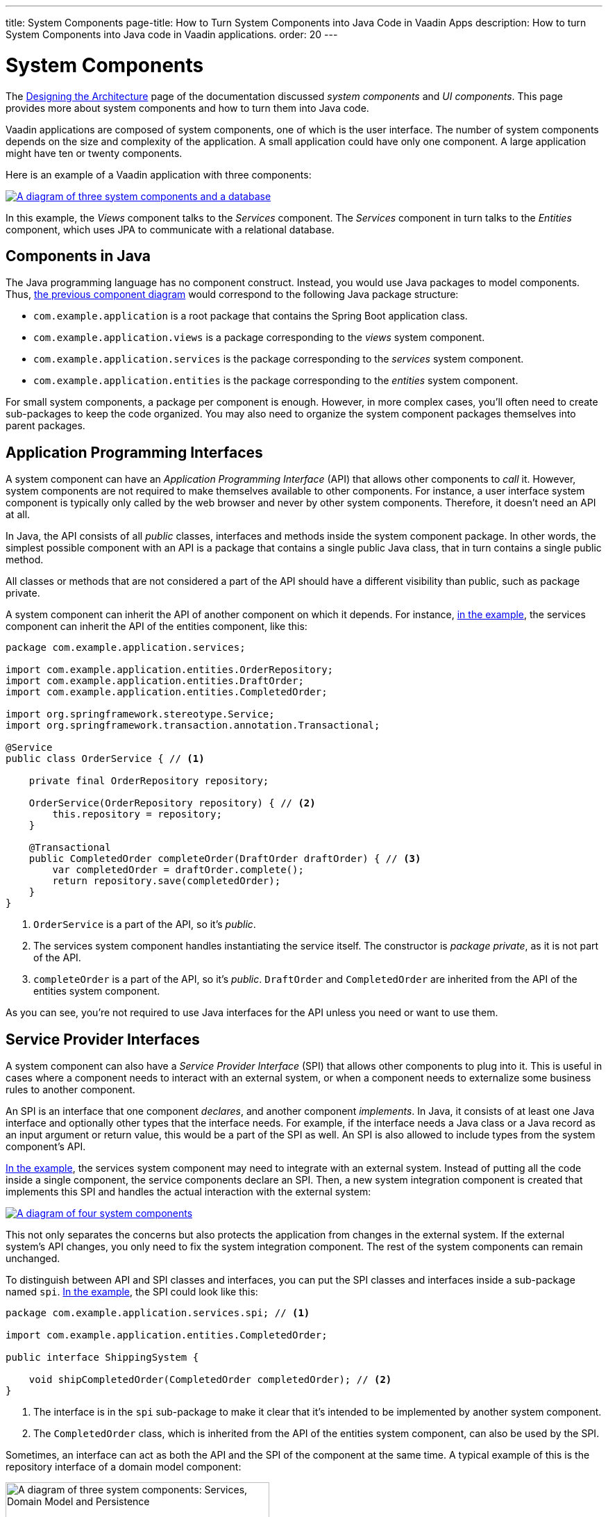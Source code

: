 ---
title: System Components
page-title: How to Turn System Components into Java Code in Vaadin Apps
description: How to turn System Components into Java code in Vaadin applications.
order: 20
---


= System Components

The <<{articles}/building-apps/architecture/design#, Designing the Architecture>> page of the documentation discussed _system components_ and _UI components_. This page provides more about system components and how to turn them into Java code.

Vaadin applications are composed of system components, one of which is the user interface. The number of system components depends on the size and complexity of the application. A small application could have only one component. A large application might have ten or twenty components.

Here is an example of a Vaadin application with three components:

[[three-system-components]]
[.fill.white]
[link=images/three-components.png]
image::images/three-components.png[A diagram of three system components and a database]

In this example, the _Views_ component talks to the _Services_ component. The _Services_ component in turn talks to the _Entities_ component, which uses JPA to communicate with a relational database.


== Components in Java

The Java programming language has no component construct. Instead, you would use Java packages to model components. Thus, <<three-system-components, the previous component diagram>> would correspond to the following Java package structure:

- `com.example.application` is a root package that contains the Spring Boot application class.
- `com.example.application.views` is a package corresponding to the _views_ system component.
- `com.example.application.services` is the package corresponding to the _services_ system component.
- `com.example.application.entities` is the package corresponding to the _entities_ system component.

For small system components, a package per component is enough. However, in more complex cases, you'll often need to create sub-packages to keep the code organized. You may also need to organize the system component packages themselves into parent packages.
// For more information about this, please see the <<{articles}/building-apps/project-structure#,Project Structure>> section of the documentation.


== Application Programming Interfaces

A system component can have an _Application Programming Interface_ (API) that allows other components to _call_ it. However, system components are not required to make themselves available to other components. For instance, a user interface system component is typically only called by the web browser and never by other system components. Therefore, it doesn't need an API at all.

In Java, the API consists of all _public_ classes, interfaces and methods inside the system component package. In other words, the simplest possible component with an API is a package that contains a single public Java class, that in turn contains a single public method.

All classes or methods that are not considered a part of the API should have a different visibility than public, such as package private.

A system component can inherit the API of another component on which it depends. For instance, <<three-system-components, in the example>>, the services component can inherit the API of the entities component, like this:

[source,java]
----
package com.example.application.services;

import com.example.application.entities.OrderRepository;
import com.example.application.entities.DraftOrder;
import com.example.application.entities.CompletedOrder;

import org.springframework.stereotype.Service;
import org.springframework.transaction.annotation.Transactional;

@Service
public class OrderService { // <1>

    private final OrderRepository repository;

    OrderService(OrderRepository repository) { // <2>
        this.repository = repository;
    }

    @Transactional
    public CompletedOrder completeOrder(DraftOrder draftOrder) { // <3>
        var completedOrder = draftOrder.complete();
        return repository.save(completedOrder);
    }
}
----
<1> `OrderService` is a part of the API, so it's _public_.
<2> The services system component handles instantiating the service itself. The constructor is _package private_, as it is not part of the API.
<3> `completeOrder` is a part of the API, so it's _public_. `DraftOrder` and `CompletedOrder` are inherited from the API of the entities system component.

As you can see, you're not required to use Java interfaces for the API unless you need or want to use them.


== Service Provider Interfaces

A system component can also have a _Service Provider Interface_ (SPI) that allows other components to plug into it. This is useful in cases where a component needs to interact with an external system, or when a component needs to externalize some business rules to another component.

An SPI is an interface that one component _declares_, and another component _implements_. In Java, it consists of at least one Java interface and optionally other types that the interface needs. For example, if the interface needs a Java class or a Java record as an input argument or return value, this would be a part of the SPI as well. An SPI is also allowed to include types from the system component's API.

<<three-system-components, In the example>>, the services system component may need to integrate with an external system. Instead of putting all the code inside a single component, the service components declare an SPI. Then, a new system integration component is created that implements this SPI and handles the actual interaction with the external system:

[.fill.white]
[link=images/components-with-spi.png]
image::images/components-with-spi.png[A diagram of four system components, an external system and a database]

This not only separates the concerns but also protects the application from changes in the external system. If the external system's API changes, you only need to fix the system integration component. The rest of the system components can remain unchanged.

To distinguish between API and SPI classes and interfaces, you can put the SPI classes and interfaces inside a sub-package named `spi`. <<three-system-components, In the example>>, the SPI could look like this:

[source,java]
----
package com.example.application.services.spi; // <1>

import com.example.application.entities.CompletedOrder;

public interface ShippingSystem {

    void shipCompletedOrder(CompletedOrder completedOrder); // <2>
}
----
<1> The interface is in the `spi` sub-package to make it clear that it's intended to be implemented by another system component.
<2> The `CompletedOrder` class, which is inherited from the API of the entities system component, can also be used by the SPI.

Sometimes, an interface can act as both the API and the SPI of the component at the same time. A typical example of this is the repository interface of a domain model component:

[.fill.white]
image::images/combined-spi-api.png["A diagram of three system components: Services, Domain Model and Persistence", width=380]

The repository interface is part of the API of the domain model and called by the services system component. However, the repository interface is also a part of the SPI of the domain model and implemented by the persistence system component. The persistence system component, in turn, talks to the database. In this case, using a sub-package `spi` is only confusing. Instead, JavaDocs should be used to explain the roles of the interface. Sometimes you have to be pragmatic.


== Instantiating Components

As Java has no component construct, a component instance consists of ordinary Java objects during runtime. These objects are instantiated by Spring, which also takes care of setting up the dependencies between them through dependency injection. Use _constructor injection_ into _final_ fields instead of autowiring into mutable fields, like this:

[source,java]
----
@Service
public class InvoiceGenerationService {

    private final InvoiceRepository invoiceRepository;
    private final AccountingSystem accountingSystem;
    private final ApplicationEventPublisher eventPublisher;

    InvoiceGenerationService(InvoiceRepository invoiceRepository,
                             AccountingSystem accountingSystem,
                             ApplicationEventPublisher eventPublisher) {
        this.invoiceRepository = invoiceRepository;
        this.accountingSystem = accountingSystem;
        this.eventPublisher = eventPublisher;
    }
}
----

Constructor injection has several benefits. First, it becomes clear what are the dependencies of the class. Second, it's impossible to instantiate the class without the necessary dependencies. Third, it's impossible to modify unintentionally the dependencies after instantiation. If the number of constructor arguments grows too large, the class has too many responsibilities and you should split it into smaller parts.

Usually, using Spring's component scanning and stereotype annotations, such as `@Component` or `@Service`, is enough to instantiate all the objects in your system component. However, if you need more fine-grained control over the object creation, you can use Spring's Java-based container configuration. Inside your component, create a `@Configuration` annotated class and use `@Bean` methods to create the objects.

Unless you need to use the `@Import` annotation to import the configuration class into some other configuration class, you can make it package private. This makes it clear that the configuration is not considered part of the system component's API.

If you're not familiar with Spring's Java-based container configuration, or you want to learn more about it, read the https://docs.spring.io/spring-framework/reference/core/beans/java/basic-concepts.html:[Spring Framework Documentation].
